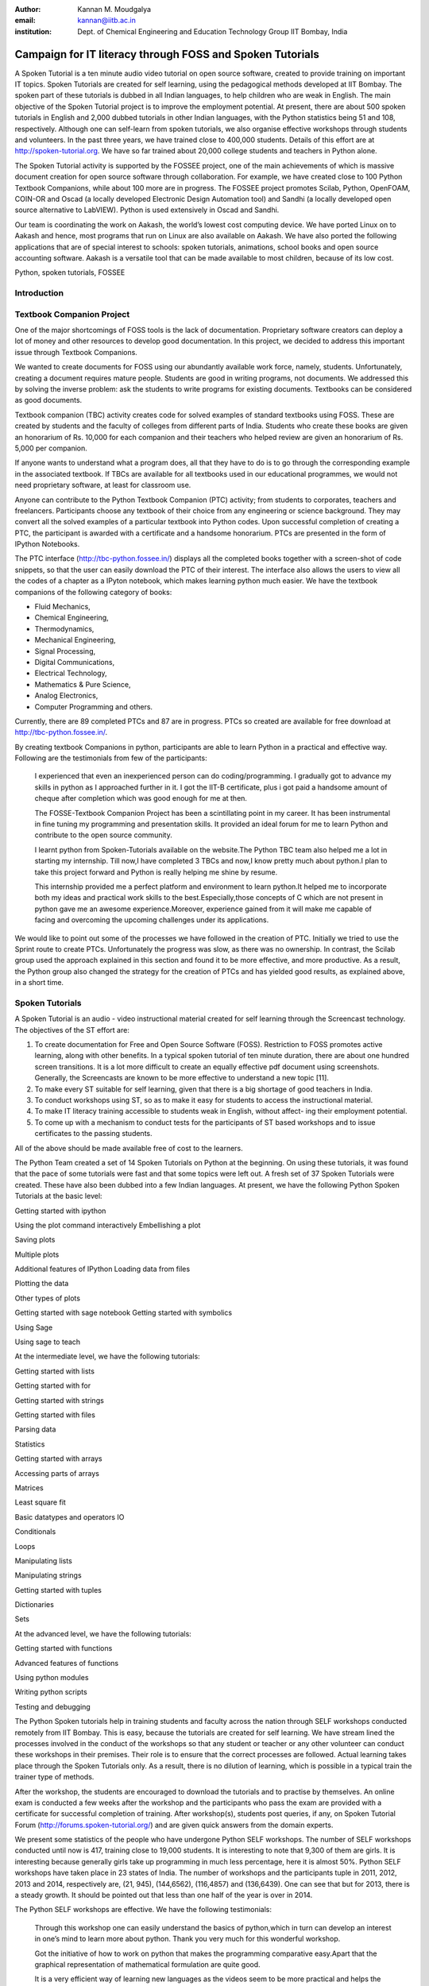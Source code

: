 :Author: Kannan M. Moudgalya
:email: kannan@iitb.ac.in
:institution: Dept. of Chemical Engineering and Education Technology Group IIT Bombay, India

===============================================================
Campaign for IT literacy through FOSS and Spoken Tutorials
===============================================================

.. class:: abstract

  A Spoken Tutorial is a ten minute audio video tutorial on open source
  software, created to provide training on important IT topics. Spoken
  Tutorials are created for self learning, using the pedagogical methods
  developed at IIT Bombay. The spoken part of these tutorials is dubbed in all
  Indian languages, to help children who are weak in English. The main
  objective of the Spoken Tutorial project is to improve the employment
  potential. At present, there are about 500 spoken tutorials in English and
  2,000 dubbed tutorials in other Indian languages, with the Python statistics
  being 51 and 108, respectively. Although one can self-learn from spoken
  tutorials, we also organise effective workshops through students and
  volunteers. In the past three years, we have trained close to 400,000
  students. Details of this effort are at http://spoken-tutorial.org. We have
  so far trained about 20,000 college students and teachers in Python alone.

  The Spoken Tutorial activity is supported by the FOSSEE project, one of the
  main achievements of which is massive document creation for open source
  software through collaboration. For example, we have created close to 100
  Python Textbook Companions, while about 100 more are in progress. The FOSSEE
  project promotes Scilab, Python, OpenFOAM, COIN-OR and Oscad (a locally
  developed Electronic Design Automation tool) and Sandhi (a locally developed
  open source alternative to LabVIEW). Python is used extensively in Oscad and
  Sandhi.

  Our team is coordinating the work on Aakash, the world’s lowest cost
  computing device. We have ported Linux on to Aakash and hence, most programs
  that run on Linux are also available on Aakash. We have also ported the
  following applications that are of special interest to schools: spoken
  tutorials, animations, school books and open source accounting software.
  Aakash is a versatile tool that can be made available to most children,
  because of its low cost.

.. class:: keywords

    Python, spoken tutorials, FOSSEE

Introduction
=============


Textbook Companion Project
==========================

One of the major shortcomings of FOSS tools is the lack of
documentation. Proprietary software creators can deploy a lot of money
and other resources to develop good documentation. In this project, we
decided to address this important issue through Textbook Companions.

We wanted to create documents for FOSS using our abundantly available
work force, namely, students. Unfortunately, creating a document
requires mature people. Students are good in writing programs, not
documents. We addressed this by solving the inverse problem: ask the
students to write programs for existing documents. Textbooks can be
considered as good documents.

Textbook companion (TBC) activity creates code for solved examples of
standard textbooks using FOSS. These are created by students and the
faculty of colleges from different parts of India. Students who create
these books are given an honorarium of Rs. 10,000 for each companion and
their teachers who helped review are given an honorarium of Rs. 5,000
per companion.

If anyone wants to understand what a program does, all that they have to
do is to go through the corresponding example in the associated
textbook. If TBCs are available for all textbooks used in our
educational programmes, we would not need proprietary software, at least
for classroom use.

Anyone can contribute to the Python Textbook Companion (PTC) activity;
from students to corporates, teachers and freelancers. Participants
choose any textbook of their choice from any engineering or science
background. They may convert all the solved examples of a particular
textbook into Python codes. Upon successful completion of creating a
PTC, the participant is awarded with a certificate and a handsome
honorarium. PTCs are presented in the form of IPython Notebooks.

The PTC interface (http://tbc-python.fossee.in/) displays all the
completed books together with a screen-shot of code snippets, so that
the user can easily download the PTC of their interest. The interface
also allows the users to view all the codes of a chapter as a IPyton
notebook, which makes learning python much easier. We have the textbook
companions of the following category of books:

-  Fluid Mechanics,

-  Chemical Engineering,

-  Thermodynamics,

-  Mechanical Engineering,

-  Signal Processing,

-  Digital Communications,

-  Electrical Technology,

-  Mathematics & Pure Science,

-  Analog Electronics,

-  Computer Programming and others.

Currently, there are 89 completed PTCs and 87 are in progress. PTCs so
created are available for free download at http://tbc-python.fossee.in/.

By creating textbook Companions in python, participants are able to
learn Python in a practical and effective way. Following are the
testimonials from few of the participants:

    I experienced that even an inexperienced person can do
    coding/programming. I gradually got to advance my skills in python
    as I approached further in it. I got the IIT-B certificate, plus i
    got paid a handsome amount of cheque after completion which was good
    enough for me at then.

    The FOSSE-Textbook Companion Project has been a scintillating
    point in my career. It has been instrumental in fine tuning my
    programming and presentation skills. It provided an ideal forum for
    me to learn Python and contribute to the open source community.

    I learnt python from Spoken-Tutorials available on the
    website.The Python TBC team also helped me a lot in starting my
    internship. Till now,I have completed 3 TBCs and now,I know pretty
    much about python.I plan to take this project forward and Python is
    really helping me shine by resume.

    This internship provided me a perfect platform and environment to
    learn python.It helped me to incorporate both my ideas and practical
    work skills to the best.Especially,those concepts of C which are not
    present in python gave me an awesome experience.Moreover, experience
    gained from it will make me capable of facing and overcoming the
    upcoming challenges under its applications.

We would like to point out some of the processes we have followed in the
creation of PTC. Initially we tried to use the Sprint route to create
PTCs. Unfortunately the progress was slow, as there was no ownership. In
contrast, the Scilab group used the approach explained in this section
and found it to be more effective, and more productive. As a result, the
Python group also changed the strategy for the creation of PTCs and has
yielded good results, as explained above, in a short time.

Spoken Tutorials
================

A Spoken Tutorial is an audio - video instructional material created for
self learning through the Screencast technology. The objectives of the
ST effort are:

#. To create documentation for Free and Open Source Software (FOSS).
   Restriction to FOSS promotes active learning, along with other
   benefits. In a typical spoken tutorial of ten minute duration, there
   are about one hundred screen transitions. It is a lot more difficult
   to create an equally effective pdf document using screenshots.
   Generally, the Screencasts are known to be more effective to
   understand a new topic [11].

#. To make every ST suitable for self learning, given that there is a
   big shortage of good teachers in India.

#. To conduct workshops using ST, so as to make it easy for students to
   access the instructional material.

#. To make IT literacy training accessible to students weak in English,
   without affect- ing their employment potential.

#. To come up with a mechanism to conduct tests for the participants of
   ST based workshops and to issue certificates to the passing students.

All of the above should be made available free of cost to the learners.

The Python Team created a set of 14 Spoken Tutorials on Python at the
beginning. On using these tutorials, it was found that the pace of some
tutorials were fast and that some topics were left out. A fresh set of
37 Spoken Tutorials were created. These have also been dubbed into a few
Indian languages. At present, we have the following Python Spoken
Tutorials at the basic level:

Getting started with ipython

Using the plot command interactively Embellishing a plot

Saving plots

Multiple plots

Additional features of IPython Loading data from files

Plotting the data

Other types of plots

Getting started with sage notebook Getting started with symbolics

Using Sage

Using sage to teach

At the intermediate level, we have the following tutorials:

Getting started with lists

Getting started with for

Getting started with strings

Getting started with files

Parsing data

Statistics

Getting started with arrays

Accessing parts of arrays

Matrices

Least square fit

Basic datatypes and operators IO

Conditionals

Loops

Manipulating lists

Manipulating strings

Getting started with tuples

Dictionaries

Sets

At the advanced level, we have the following tutorials:

Getting started with functions

Advanced features of functions

Using python modules

Writing python scripts

Testing and debugging

The Python Spoken tutorials help in training students and faculty across
the nation through SELF workshops conducted remotely from IIT Bombay.
This is easy, because the tutorials are created for self learning. We
have stream lined the processes involved in the conduct of the workshops
so that any student or teacher or any other volunteer can conduct these
workshops in their premises. Their role is to ensure that the correct
processes are followed. Actual learning takes place through the Spoken
Tutorials only. As a result, there is no dilution of learning, which is
possible in a typical train the trainer type of methods.

After the workshop, the students are encouraged to download the
tutorials and to practise by themselves. An online exam is conducted a
few weeks after the workshop and the participants who pass the exam are
provided with a certificate for successful completion of training. After
workshop(s), students post queries, if any, on Spoken Tutorial Forum
(http://forums.spoken-tutorial.org/) and are given quick answers from
the domain experts.

We present some statistics of the people who have undergone Python SELF
workshops. The number of SELF workshops conducted until now is 417,
training close to 19,000 students. It is interesting to note that 9,300
of them are girls. It is interesting because generally girls take up
programming in much less percentage, here it is almost 50%. Python SELF
workshops have taken place in 23 states of India. The number of
workshops and the participants tuple in 2011, 2012, 2013 and 2014,
respectively are, (21, 945), (144,6562), (116,4857) and (136,6439). One
can see that but for 2013, there is a steady growth. It should be
pointed out that less than one half of the year is over in 2014.

The Python SELF workshops are effective. We have the following
testimonials:

    Through this workshop one can easily understand the basics of
    python,which in turn can develop an interest in one’s mind to learn
    more about python. Thank you very much for this wonderful workshop.

    Got the initiative of how to work on python that makes the
    programming comparative easy.Apart that the graphical representation
    of mathematical formulation are quite good.

    It is a very efficient way of learning new languages as the videos
    seem to be more practical and helps the learning of the language
    along with the examples.

Acknowledgements
----------------

The work reported in this article has been done by the 100+ staff
members of the FOSSEE and Spoken Tutorial teams. The author wishes to
acknowledge the contributions of the Principal Investigators of these
projects, Prabhu Ramachandran and Madhu Belur, and the full time staff
members of the FOSSEE project, Jovina and Hardik, in writing this paper.
